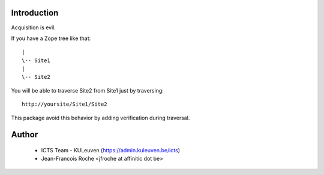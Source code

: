 Introduction
============

Acquisition is evil.

If you have a Zope tree like that::

     |
     \-- Site1
     |
     \-- Site2

You will be able to traverse Site2 from Site1 just by traversing::

    http://yoursite/Site1/Site2

This package avoid this behavior by adding verification during traversal.

Author
======

 * ICTS Team - KULeuven (https://admin.kuleuven.be/icts)
 * Jean-Francois Roche <jfroche at affinitic dot be>
